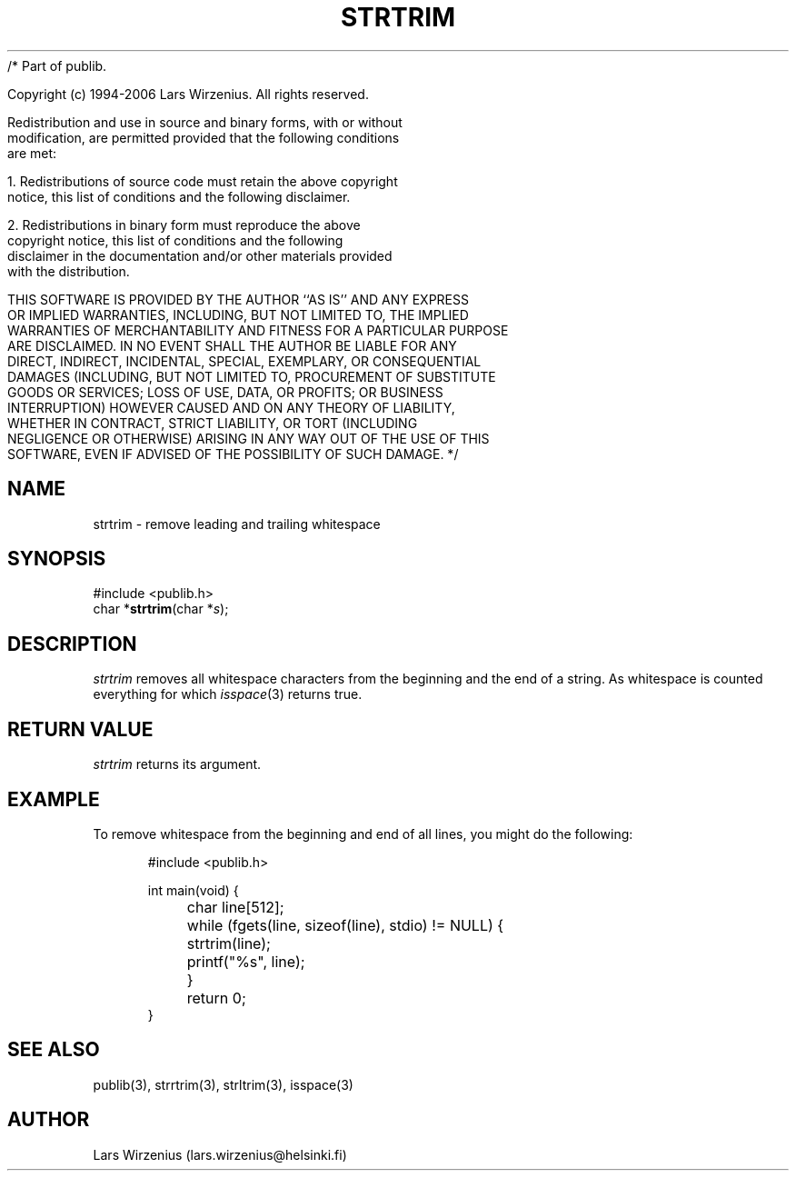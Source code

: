 /* Part of publib.

   Copyright (c) 1994-2006 Lars Wirzenius.  All rights reserved.

   Redistribution and use in source and binary forms, with or without
   modification, are permitted provided that the following conditions
   are met:

   1. Redistributions of source code must retain the above copyright
      notice, this list of conditions and the following disclaimer.

   2. Redistributions in binary form must reproduce the above
      copyright notice, this list of conditions and the following
      disclaimer in the documentation and/or other materials provided
      with the distribution.

   THIS SOFTWARE IS PROVIDED BY THE AUTHOR ``AS IS'' AND ANY EXPRESS
   OR IMPLIED WARRANTIES, INCLUDING, BUT NOT LIMITED TO, THE IMPLIED
   WARRANTIES OF MERCHANTABILITY AND FITNESS FOR A PARTICULAR PURPOSE
   ARE DISCLAIMED.  IN NO EVENT SHALL THE AUTHOR BE LIABLE FOR ANY
   DIRECT, INDIRECT, INCIDENTAL, SPECIAL, EXEMPLARY, OR CONSEQUENTIAL
   DAMAGES (INCLUDING, BUT NOT LIMITED TO, PROCUREMENT OF SUBSTITUTE
   GOODS OR SERVICES; LOSS OF USE, DATA, OR PROFITS; OR BUSINESS
   INTERRUPTION) HOWEVER CAUSED AND ON ANY THEORY OF LIABILITY,
   WHETHER IN CONTRACT, STRICT LIABILITY, OR TORT (INCLUDING
   NEGLIGENCE OR OTHERWISE) ARISING IN ANY WAY OUT OF THE USE OF THIS
   SOFTWARE, EVEN IF ADVISED OF THE POSSIBILITY OF SUCH DAMAGE.
*/
.\" part of publib
.\" "@(#)publib-strutil:$Id: strtrim.3,v 1.1.1.1 1994/02/03 17:25:30 liw Exp $"
.\"
.TH STRTRIM 3 "C Programmer's Manual" Publib "C Programmer's Manual"
.SH NAME
strtrim \- remove leading and trailing whitespace
.SH SYNOPSIS
.nf
#include <publib.h>
char *\fBstrtrim\fR(char *\fIs\fR);
.SH DESCRIPTION
\fIstrtrim\fR removes all whitespace characters from the beginning and
the end of a string.  As whitespace is counted everything for which
\fIisspace\fR(3) returns true.
.SH "RETURN VALUE"
\fIstrtrim\fR returns its argument.
.SH EXAMPLE
To remove whitespace from the beginning and end of all lines, you might do the
following:
.sp 1
.nf
.in +5
#include <publib.h>

int main(void) {
	char line[512];

	while (fgets(line, sizeof(line), stdio) != NULL) {
		strtrim(line);
		printf("%s", line);
	}
	return 0;
}
.in -5
.SH "SEE ALSO"
publib(3), strrtrim(3), strltrim(3), isspace(3)
.SH AUTHOR
Lars Wirzenius (lars.wirzenius@helsinki.fi)
